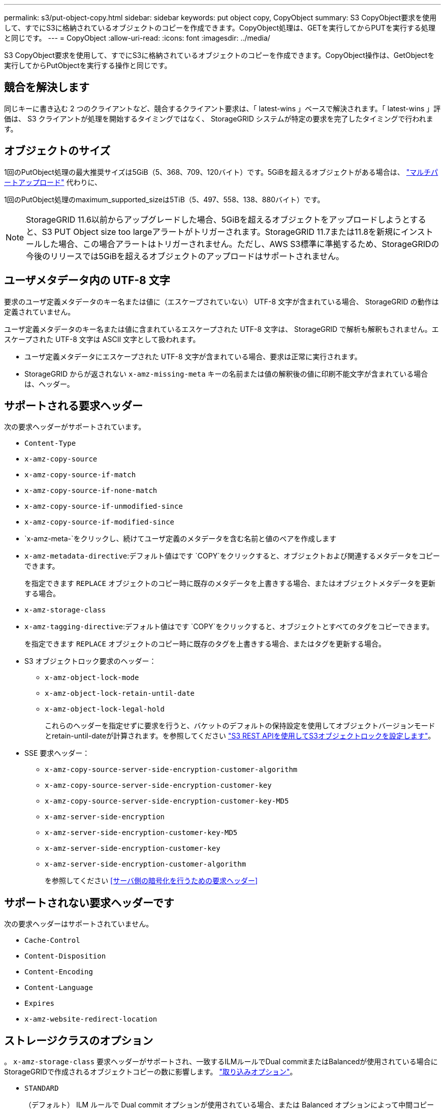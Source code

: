---
permalink: s3/put-object-copy.html 
sidebar: sidebar 
keywords: put object copy, CopyObject 
summary: S3 CopyObject要求を使用して、すでにS3に格納されているオブジェクトのコピーを作成できます。CopyObject処理は、GETを実行してからPUTを実行する処理と同じです。 
---
= CopyObject
:allow-uri-read: 
:icons: font
:imagesdir: ../media/


[role="lead"]
S3 CopyObject要求を使用して、すでにS3に格納されているオブジェクトのコピーを作成できます。CopyObject操作は、GetObjectを実行してからPutObjectを実行する操作と同じです。



== 競合を解決します

同じキーに書き込む 2 つのクライアントなど、競合するクライアント要求は、「 latest-wins 」ベースで解決されます。「 latest-wins 」評価は、 S3 クライアントが処理を開始するタイミングではなく、 StorageGRID システムが特定の要求を完了したタイミングで行われます。



== オブジェクトのサイズ

1回のPutObject処理の最大推奨サイズは5GiB（5、368、709、120バイト）です。5GiBを超えるオブジェクトがある場合は、 link:operations-for-multipart-uploads.html["マルチパートアップロード"] 代わりに、

1回のPutObject処理のmaximum_supported_sizeは5TiB（5、497、558、138、880バイト）です。


NOTE: StorageGRID 11.6以前からアップグレードした場合、5GiBを超えるオブジェクトをアップロードしようとすると、S3 PUT Object size too largeアラートがトリガーされます。StorageGRID 11.7または11.8を新規にインストールした場合、この場合アラートはトリガーされません。ただし、AWS S3標準に準拠するため、StorageGRIDの今後のリリースでは5GiBを超えるオブジェクトのアップロードはサポートされません。



== ユーザメタデータ内の UTF-8 文字

要求のユーザ定義メタデータのキー名または値に（エスケープされていない） UTF-8 文字が含まれている場合、 StorageGRID の動作は定義されていません。

ユーザ定義メタデータのキー名または値に含まれているエスケープされた UTF-8 文字は、 StorageGRID で解析も解釈もされません。エスケープされた UTF-8 文字は ASCII 文字として扱われます。

* ユーザ定義メタデータにエスケープされた UTF-8 文字が含まれている場合、要求は正常に実行されます。
* StorageGRID からが返されない `x-amz-missing-meta` キーの名前または値の解釈後の値に印刷不能文字が含まれている場合は、ヘッダー。




== サポートされる要求ヘッダー

次の要求ヘッダーがサポートされています。

* `Content-Type`
* `x-amz-copy-source`
* `x-amz-copy-source-if-match`
* `x-amz-copy-source-if-none-match`
* `x-amz-copy-source-if-unmodified-since`
* `x-amz-copy-source-if-modified-since`
* `x-amz-meta-`をクリックし、続けてユーザ定義のメタデータを含む名前と値のペアを作成します
* `x-amz-metadata-directive`:デフォルト値はです `COPY`をクリックすると、オブジェクトおよび関連するメタデータをコピーできます。
+
を指定できます `REPLACE` オブジェクトのコピー時に既存のメタデータを上書きする場合、またはオブジェクトメタデータを更新する場合。

* `x-amz-storage-class`
* `x-amz-tagging-directive`:デフォルト値はです `COPY`をクリックすると、オブジェクトとすべてのタグをコピーできます。
+
を指定できます `REPLACE` オブジェクトのコピー時に既存のタグを上書きする場合、またはタグを更新する場合。

* S3 オブジェクトロック要求のヘッダー：
+
** `x-amz-object-lock-mode`
** `x-amz-object-lock-retain-until-date`
** `x-amz-object-lock-legal-hold`
+
これらのヘッダーを指定せずに要求を行うと、バケットのデフォルトの保持設定を使用してオブジェクトバージョンモードとretain-until-dateが計算されます。を参照してください link:use-s3-api-for-s3-object-lock.html["S3 REST APIを使用してS3オブジェクトロックを設定します"]。



* SSE 要求ヘッダー：
+
** `x-amz-copy-source​-server-side​-encryption​-customer-algorithm`
** `x-amz-copy-source​-server-side-encryption-customer-key`
** `x-amz-copy-source​-server-side-encryption-customer-key-MD5`
** `x-amz-server-side-encryption`
** `x-amz-server-side-encryption-customer-key-MD5`
** `x-amz-server-side-encryption-customer-key`
** `x-amz-server-side-encryption-customer-algorithm`
+
を参照してください <<サーバ側の暗号化を行うための要求ヘッダー>>







== サポートされない要求ヘッダーです

次の要求ヘッダーはサポートされていません。

* `Cache-Control`
* `Content-Disposition`
* `Content-Encoding`
* `Content-Language`
* `Expires`
* `x-amz-website-redirect-location`




== ストレージクラスのオプション

。 `x-amz-storage-class` 要求ヘッダーがサポートされ、一致するILMルールでDual commitまたはBalancedが使用されている場合にStorageGRIDで作成されるオブジェクトコピーの数に影響します。 link:../ilm/data-protection-options-for-ingest.html["取り込みオプション"]。

* `STANDARD`
+
（デフォルト） ILM ルールで Dual commit オプションが使用されている場合、または Balanced オプションによって中間コピーが作成される場合に、デュアルコミットの取り込み処理を指定します。

* `REDUCED_REDUNDANCY`
+
ILM ルールで Dual commit オプションが使用されている場合、または Balanced オプションによって中間コピーが作成される場合に、シングルコミットの取り込み処理を指定します。

+

NOTE: S3オブジェクトロックを有効にしてオブジェクトをバケットに取り込む場合は、を使用します `REDUCED_REDUNDANCY` オプションは無視されます。古い準拠バケットにオブジェクトを取り込む場合は、を参照してください `REDUCED_REDUNDANCY` オプションを指定するとエラーが返されます。StorageGRID では、常にデュアルコミットの取り込みが実行され、コンプライアンス要件が満たされます。





== CopyObjectでのx-amz-copy-sourceの使用

ソースのバケットとキーの場合は、で指定します `x-amz-copy-source` ヘッダーはデスティネーションのバケットおよびキーとは異なり、ソースオブジェクトデータのコピーがデスティネーションに書き込まれます。

送信元と宛先が一致している場合は、および `x-amz-metadata-directive` ヘッダーはのように指定します `REPLACE`では、要求で指定されたメタデータの値に基づいてオブジェクトのメタデータが更新されます。この場合、 StorageGRID はオブジェクトを再取り込みしません。これには 2 つの重要な結果があります。

* CopyObjectを使用して既存のオブジェクトを暗号化したり、既存のオブジェクトの暗号化を変更したりすることはできません。を用意する場合は `x-amz-server-side-encryption` ヘッダーまたは `x-amz-server-side-encryption-customer-algorithm` ヘッダー。StorageGRID は要求を拒否し、戻ります `XNotImplemented`。
* 一致する ILM ルールで指定されている取り込み動作のオプションが使用されません。更新によって発生したオブジェクト配置の変更は、通常のバックグラウンド ILM プロセスで ILM が再評価されるときに実施されます。
+
つまり、ILMルールの取り込み動作にStrictオプションが使用されている場合、必要なオブジェクト配置を実行できない場合（新たに必要な場所が使用できない場合など）は処理されません。更新されたオブジェクトは、必要な配置を実行可能になるまで現在の配置が維持されます。





== サーバ側の暗号化を行うための要求ヘッダー

あなたの場合 link:using-server-side-encryption.html["サーバ側の暗号化を使用する"]指定する要求ヘッダーは、ソースオブジェクトが暗号化されているかどうか、およびターゲットオブジェクトを暗号化するかどうかによって異なります。

* ソースオブジェクトがユーザ指定のキーを使用して暗号化されている場合（SSE-C）は、オブジェクトを復号化してコピーできるように、CopyObject要求に次の3つのヘッダーを含める必要があります。
+
** `x-amz-copy-source​-server-side​-encryption​-customer-algorithm`:指定します `AES256`。
** `x-amz-copy-source​-server-side-encryption-customer-key`:ソースオブジェクトの作成時に指定した暗号化キーを指定します
** `x-amz-copy-source​-server-side-encryption-customer-key-MD5`:ソースオブジェクトの作成時に指定したMD5ダイジェストを指定します。


* ユーザが指定および管理する一意のキーでターゲットオブジェクト（コピー）を暗号化する場合は、次の 3 つのヘッダーを含めます。
+
** `x-amz-server-side-encryption-customer-algorithm`:指定します `AES256`。
** `x-amz-server-side-encryption-customer-key`:ターゲットオブジェクトの新しい暗号化キーを指定します
** `x-amz-server-side-encryption-customer-key-MD5`:新しい暗号化キーのMD5ダイジェストを指定します。


+

CAUTION: 指定した暗号化キーが格納されることはありません。暗号化キーを紛失すると、対応するオブジェクトが失われます。ユーザ指定のキーを使用してオブジェクトデータを保護する前に、の考慮事項を確認してください link:using-server-side-encryption.html["サーバ側の暗号化を使用する"]。

* ターゲットオブジェクト（コピー）をStorageGRID（SSE）で管理される一意のキーで暗号化する場合は、CopyObject要求に次のヘッダーを含めます。
+
** `x-amz-server-side-encryption`
+

NOTE: 。 `server-side-encryption` オブジェクトの値を更新できません。代わりに、新しいを使用してコピーを作成します `server-side-encryption` を使用した値 `x-amz-metadata-directive`： `REPLACE`。







== バージョン管理

ソースバケットがバージョン管理に対応している場合は、を使用できます `x-amz-copy-source` オブジェクトの最新バージョンをコピーするヘッダー。オブジェクトの特定のバージョンをコピーするには、を使用してコピーするバージョンを明示的に指定する必要があります `versionId` サブリソース：デスティネーションバケットがバージョン管理に対応している場合は、で生成されたバージョンが返されます `x-amz-version-id` 応答ヘッダー。ターゲットバケットのバージョン管理が一時停止中の場合は、を実行します `x-amz-version-id` "null"値を返します。
